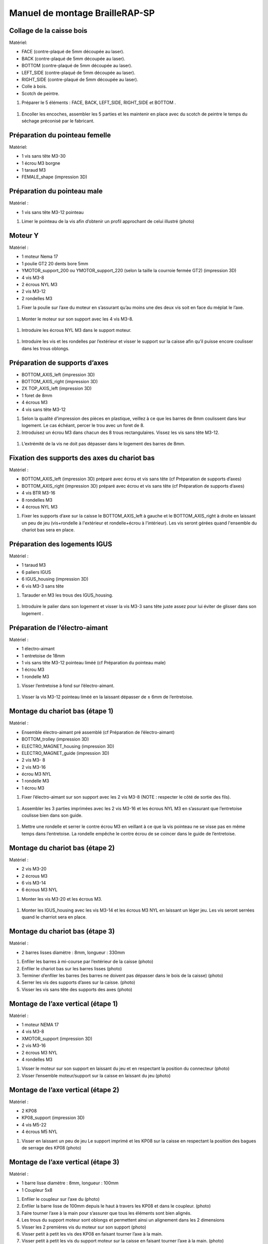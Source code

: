 Manuel de montage BrailleRAP-SP
===============================

Collage de la caisse bois
--------------------------

Matériel:

* FACE (contre-plaqué de 5mm découpée au laser).
* BACK (contre-plaqué de 5mm découpée au laser).
* BOTTOM (contre-plaqué de 5mm découpée au laser).
* LEFT_SIDE (contre-plaqué de 5mm découpée au laser).
* RIGHT_SIDE (contre-plaqué de 5mm découpée au laser).
* Colle à bois.
* Scotch de peintre.

#. Préparer le 5 éléments : FACE, BACK, LEFT_SIDE, RIGHT_SIDE et BOTTOM .

 .. image :: ./IMG/BrailleRAP-V5.02.jpg
       :align: center

#. Encoller les encoches, assembler les 5 parties et les maintenir en place avec du scotch de peintre le temps du séchage préconisé par le fabricant.

  .. image :: ./IMG/BrailleRAP-V5.01.jpg
       :align: center


Préparation du pointeau femelle
--------------------------------

Matériel: 

* 1 vis sans tête M3-30
* 1 écrou M3 borgne
* 1 taraud M3
* FEMALE_shape (impression 3D)


Préparation du pointeau male
-----------------------------

Matériel : 

* 1 vis sans tête M3-12 pointeau

#. Limer le pointeau de la vis  afin d’obtenir un profil approchant de celui illustré (photo)


Moteur Y
---------

Matériel : 

* 1 moteur Nema 17
* 1 poulie GT2 20 dents bore 5mm
* YMOTOR_support_200 ou YMOTOR_support_220 (selon la taille la courroie fermée GT2) (impression 3D)
* 4 vis M3-8
* 2 écrous NYL M3
* 2 vis M3-12
* 2 rondelles M3

#. Fixer la poulie sur l’axe du moteur en s’assurant qu’au moins une des deux vis soit en face du méplat le l’axe.

 .. image :: ./IMG/BrailleRAP-V5.03.jpg
       :align: center


#. Monter le moteur sur son support avec les 4 vis M3-8.

 .. image :: ./IMG/BrailleRAP-V5.04.jpg
       :align: center


#. Introduire les écrous NYL M3 dans le support moteur.

 .. image :: ./IMG/BrailleRAP-V5.05.jpg
       :align: center


#. Introduire les vis et les rondelles par l’extérieur et visser le support sur la caisse afin qu’il puisse encore coulisser dans les trous oblongs.

 .. image :: ./IMG/BrailleRAP-V5.06.jpg
       :align: center

 .. image :: ./IMG/BrailleRAP-V5.07.jpg
       :align: center





Préparation de supports d’axes
--------------------------------

* BOTTOM_AXIS_left (impression 3D)
* BOTTOM_AXIS_right (impression 3D)
* 2X TOP_AXIS_left (impression 3D)
* 1 foret de 8mm
* 4 écrous M3
* 4 vis sans tête M3-12

#. Selon la qualité d’impression des pièces en plastique, veillez à ce que les barres de 8mm coulissent dans leur logement. Le cas échéant, percer le trou avec un foret de 8.
#. Introduisez un écrou M3 dans chacun des 8 trous rectangulaires. Vissez les vis sans tête M3-12.

 .. image :: ./IMG/BrailleRAP-V5.08.jpg
       :align: center


 .. image :: ./IMG/BrailleRAP-V5.09.jpg
       :align: center

 
#. L’extrémité de la vis ne doit pas dépasser dans le logement des barres de 8mm.

 .. image :: ./IMG/BrailleRAP-V5.10.jpg
       :align: center


 .. image :: ./IMG/BrailleRAP-V5.11.jpg
       :align: center



Fixation des supports des axes du chariot bas
----------------------------------------------

Matériel : 

* BOTTOM_AXIS_left (impression 3D) préparé avec écrou et vis sans tête (cf Préparation de supports d’axes)
* BOTTOM_AXIS_right (impression 3D) préparé avec écrou et vis sans tête (cf Préparation de supports d’axes)
* 4 vis BTR M3-16
* 8 rondelles M3 
* 4 écrous NYL M3

#. Fixer les supports d’axe sur la caisse le BOTTOM_AXIS_left à gauche et le BOTTOM_AXIS_right à droite en laissant un peu de jeu (vis+rondelle à l'extérieur et rondelle+écrou à l'intérieur). Les vis seront gérées quand l'ensemble du chariot bas sera en place.

 .. image :: ./IMG/BrailleRAP-V5.12.jpg
       :align: center


 .. image :: ./IMG/BrailleRAP-V5.13.jpg
       :align: center




Préparation des logements IGUS
-------------------------------

Matériel :

* 1 taraud M3
* 6 paliers IGUS
* 6 IGUS_housing (impression 3D)
* 6 vis M3-3 sans tête

#. Tarauder en M3 les trous des IGUS_housing.

 .. image :: ./IMG/BrailleRAP-V5.14.jpg
       :align: center

#. Introduire le palier dans son logement et visser la vis M3-3 sans tête juste assez pour lui éviter de glisser dans son logement .

 .. image :: ./IMG/BrailleRAP-V5.15.jpg
       :align: center

Préparation de l’électro-aimant
--------------------------------

Matériel :

* 1 électro-aimant
* 1 entretoise de 18mm
* 1 vis sans tête M3-12 pointeau liméé (cf Préparation du pointeau male)
* 1 écrou M3
* 1 rondelle M3

#. Visser l’entretoise à fond sur l’électro-aimant.

 .. image :: ./IMG/BrailleRAP-V5.16.jpg
       :align: center

#. Visser la vis M3-12 pointeau liméé en la laissant dépasser de ± 6mm de l’entretoise.

 .. image :: ./IMG/BrailleRAP-V5.17.jpg
       :align: center


Montage du chariot bas (étape 1)
---------------------------------

Matériel :

* Ensemble électro-aimant pré assemblé (cf Préparation de l’électro-aimant)
* BOTTOM_trolley (impression 3D)
* ELECTRO_MAGNET_housing (impression 3D)
* ELECTRO_MAGNET_guide (impression 3D)
* 2 vis M3- 8
* 2 vis M3-16
* écrou M3 NYL
* 1 rondelle M3
* 1 écrou M3

#. Fixer l’électro-aimant sur son support avec les 2 vis M3-8 (NOTE : respecter le côté de sortie des fils).

 .. image :: ./IMG/BrailleRAP-V5.19.jpg
       :align: center

#. Assembler les 3 parties imprimées avec les 2 vis M3-16 et les écrous NYL M3 en s’assurant que l’entretoise coulisse bien dans son guide.

 .. image :: ./IMG/BrailleRAP-V5.20.jpg
       :align: center


#. Mettre une rondelle et serrer le contre écrou M3 en veillant à ce que la vis pointeau ne se visse pas en même temps dans l’entretoise. La rondelle empêche le contre écrou de se coincer dans le guide de l’entretoise.

 .. image :: ./IMG/BrailleRAP-V5.21.jpg
       :align: center


Montage du chariot bas (étape 2)
---------------------------------

Matériel :

* 2 vis M3-20
* 2 écrous M3
* 6 vis M3-14
* 6 écrous M3 NYL


#. Monter les vis M3-20 et les écrous M3.

 .. image :: ./IMG/BrailleRAP-V5.22.jpg
       :align: center

#. Monter les IGUS_housing avec les vis M3-14 et les écrous M3 NYL en laissant un léger jeu. Les vis seront serrées quand le charriot sera en place.

 .. image :: ./IMG/BrailleRAP-V5.23.jpg
       :align: center



Montage du chariot bas (étape 3)
---------------------------------

Matériel :

* 2 barres lisses diamètre : 8mm, longueur : 330mm

#. Enfiler les barres à mi-course par l’extérieur de la caisse (photo)
#. Enfiler le chariot bas sur les barres lisses (photo)
#. Terminer d’enfiler les barres (les barres ne doivent pas dépasser dans le bois de la caisse) (photo)
#. Serrer les vis des supports d’axes sur la caisse. (photo)
#. Visser les vis sans tête des supports des axes (photo)


Montage de l’axe vertical (étape 1)
------------------------------------

Matériel :

* 1 moteur NEMA 17
* 4 vis M3-8
* XMOTOR_support (impression 3D)
* 2 vis M3-16
* 2 écrous M3 NYL
* 4 rondelles M3

#. Visser le moteur sur son support en laissant du jeu et en respectant la position du connecteur (photo)
#. Visser l’ensemble moteur/support sur la caisse en laissant du jeu (photo)


Montage de l’axe vertical (étape 2)
------------------------------------

Matériel :

* 2 KP08
* KP08_support (impression 3D)
* 4 vis M5-22
* 4 écrous M5 NYL

#. Visser en laissant un peu de jeu Le support imprimé et les KP08 sur la caisse en respectant la position des bagues de serrage des KP08 (photo)


Montage de l’axe vertical (étape 3)
------------------------------------

Matériel :

* 1 barre lisse diamètre : 8mm, longueur : 100mm
* 1 Coupleur 5x8
 
#. Enfiler le coupleur sur l’axe du (photo)
#. Enfiler la barre lisse de 100mm depuis le haut à travers les KP08 et dans le coupleur. (photo)
#. Faire tourner l’axe à la main pour s’assurer que tous les éléments sont bien alignés.
#. Les trous du support moteur sont oblongs et permettent ainsi un alignement dans les 2 dimensions
#. Visser les 2 premières vis du moteur sur son support (photo)
#. Visser petit à petit les vis des KP08 en faisant tourner l’axe à la main.
#. Visser petit à petit les vis du support moteur sur la caisse en faisant tourner l’axe à la main. (photo)
#. Retirer l’axe et terminer de visser les 2 dernières vis du moteur sur son support et le support sur la caisse


Montage de l’axe vertical (étape 4)
------------------------------------

Matériel :

* 2 poulies GT2 20 dents bore 8mm

#. Visser les 2 vis en bas du coupleur sur l’axe du moteur en s’assurant qu’une des vis est en face du méplat de l’axe du moteur et que le bas du coupleur ne repose pas sur le moteur. (photo)
#. Enfiler l’axe de 100mm dans les KP08, les poulies (en respectant leur position) et le coupleur. (photo)
#. Visser les 2 vis en haut du coupleur sur l’axe vertical. (photo)
#. Laisser les poulies libres sans les visser.
#. Visser les vis des bagues de serrage des KP08. (photo)
#. S’assurer que l’axe tourne aisément et que le moteur n’ait pas d’oscillation. Sinon, desserrer les vis du moteur et du support pour leur donner du jeu et refaire l’alignement. (vidéo)


Montage de la poulie de renvoi du chariot bas (étape 1) :
----------------------------------------------------------

Matériel :

* 1 switch
* 2 fils électriques
* 2 vis M2.5-14
* 2 écrous M2.5
* DRIVEN_PULLEY_3 (impression 3D)
* DRIVEN_PULLEY_4 (impression 3D)
* 2 vis M3-20
* 2 rondelles M3
* 2 écrous M3 NYL

* Souder les fils sur le switch  (photo)
* Fixer le switch sur son support en laissant un peu de jeu pour le régler ultérieurement(photo)
* Fixer les 2 parties imprimées sur la caisses à l’aide des vis M3-20, les rondelles M3 et les écrous M3 NYL


Montage de la poulie de renvoi du chariot bas (étape 2) 
--------------------------------------------------------

Matériel :

* 1 poulie libre GT2 bore 3mm
* 1 vis M3-30
* 1 écrou M3 NYL

#. Assembler la poulie sur son support (photo)

Montage de la courroie du chariot bas
--------------------------------------

Matériel :

* 1 courroie GT2 longueur ?????mm
* 2 colliers

#. Attacher la courroie autour de la vis du chariot avec les dents à l’extérieur à l’aide d’un collier (photo)
#. Faire passer la courroie dans la poulie libre puis la poulie de l’axe vertical.
#. Tendre la courroie et fixer la deuxième extrémité de la courroie sur sa vis avec un collier (photo)
#. S’assurer à la main que le déplacement du chariot est fluide puis serrer petit a petit les vis de IGUS_housing.

Montage de l’axe Y (étape 1)
-----------------------------

Matériel :

* 1 taraud M3
* 3 x ROLL_joint (impression 3D)
* 3 joints toriques
* 3 vis M3-3 sans tête
* 2 KFL8
* 1 poulie GT2 20 dents bore 8mm
* 1 barre lisse diamètre : 8mm, longueur : 364mm
* 4 vis M5-18
* 4 écrous M5 NYL
* 2 x SCROLL_wheel (impression 3D)
* 2 vis M3-12 sans tête
* 2 écrous M3
* 1 courroie GT2 fermée 200 ou 220 mm (selon le support moteur Y )

#. Tarauder les ROLL_joint et visser les vis M3-3 sans tête (photo)
#. Mettre les joints toriques sur les 3 ROOL_joint  (photo)
#. Enfiler la barre lisse à mi course depuis le côté gauche à travers la caisse et le KFL8 (photo)
#. Dans l’ordre, enfiler les 3 ROLL_joint (attention à la position du joint torique) , poulie GT2 et la courroie fermée. (photo)
#. Mettre la courroie fermée sur la poulie du moteur Y et la poulie de l’axe (photo)
#. Enfoncer l’axe dans le KFL8 de droite et le faire traverser pour qu’il dépasse de ±12mm (photo)
#. Serrer les vis des bagues des KFL8 (photo)

Montage de l’axe Y (étape 2)
-----------------------------

#. Déplacer l’ensemble moteur Y/support le long des trous oblongs sous la caisse afin de tendre la courroie fermée et serrer les 2 vis. (photo)
#. Faire tourner à la main la poulie du moteur afin que la poulie de l’axe s’aligne verticalement puis serrer ses vis . (photo)
#. Mettre en place la plaque en CP (sans la coller) afin d’aligner les ROLL_joint avec les trous présents dans la plaque. (photo)
#. Quand les ROLL_joint sont bien en place, serrer leur vis sans tête. (photo)
#. Retirer la plaque en CP
#. Dans chaque molette, Introduire les écrous M3 dans leur logement et la vis M3-12 sans tête (photo)
#. Enfoncer une molette de part et d’autre de l’axe et serrer les vis M3-12 sans tête afin de les maintenir sur l’axe (photo)
#. S’assurer que les molettes font bien tourner l’axe, la courroie et le moteur Y. (vidéo)


Fixation des supports des axes du chariot haut
-----------------------------------------------

Matériel : 

* 2 x TOP_AXIS (impression 3D)
* 4 vis BTR M3-16
* 4 rondelles M3 
* 4 écrous NYL M3

#. Fixer les supports d’axe sur la caisse en laissant un peu de jeu (photo)


Montage du chariot haut (étape 1)
----------------------------------

Matériel : 

* Taraud M3
* TOP_trolley (impression 3D)
* FEMALE_shape (impression 3D)
* Ensemble vis sans tête/écrou borgne collé 
* 2 vis M3-10
* 2 rondelles M3
* 2 vis M3-20
* 4 écrous M3 NYL
* 3 IGUS_housing + IGUs pré-montés
* 6 vis M3-14
* 6 écrous M3 NYL

#. Tarauder la FEMALE_shape (photo)
#. Visser l’ensemble vis M3-30/écrou borgne pour le laisser dépasser de 0,5mm (photo)
#. Assembler la FEMALE_shape sur le TOP_trolley avec les vis M3-10, les rondelles M3 et les écrous M3 NYL en laissant du jeu. (photo)
#. Monter les IGUS_housing avec les vis M3-14 et les écrous M3 NYL en laissant un léger jeu (photo)
#. Monter les vis M3-20 et les écrous M3 (photo)


Montage du chariot haut (étape 2)
----------------------------------

Matériel :

* 2 barres lisses diamètre : 8mm, longueur : 330mm

#. Enfiler les barres à mi-course par l’extérieur de la caisse (photo)
#. Enfiler le chariot bas sur les barres lisses (photo)
#. Terminer d’enfiler les barres (elles ne doivent pas dépasser dans le bois de la caisse) (photo)
#. Serrer les vis des supports d’axes sur la caisse. (photo)
#. Visser les vis sans tête des supports des axes (photo)


Montage de la poulie de renvoi du chariot haut
-----------------------------------------------

Matériel :

* DRIVEN_PULLEY_1 (impression 3D)
* DRIVEN_PULLEY_2 (impression 3D)
* 2 vis M3-20
* 2 rondelles M3
* 2 écrous M3 NYL
* 1 poulie libre GT2 bore 3mm
* 1 vis M3-30
* 1 écrou M3 NYL

#. Fixer les 2 parties imprimées sur la caisses à l’aide des vis M3-20, les rondelles M3 et les écrous M3 NYL
#. Assembler la poulie sur son support (photo)


Montage de la carte électronique sur la caisse
-----------------------------------------------

Matériel :

* Carte MKS GEN 1.4
* 4 entretoise M3-10
* 8 vis M3-10

#. Assembler les 4 entretoises sur la carte  (photo)
#. Assembler la carte sur la caisse  (photo)


Assemblage des presse-papier :
------------------------------

Matériel :

* 3 CLIPBOARD (impression 3D)
* 3 vis M4-20
* 3 écrous M4 NYL
* 3 clapets (voir dimensions exactes)

Pose des drivers sur la carte électronique
-------------------------------------------
 
Matériel :

* Carte MKS GEN 1.4
* 2 Drivers 8825
* 6 cavaliers

#. Si la carte ne vous est pas fournie déjà équipée de cavaliers, en mettre aux emplacements X et Y (photo)
#. Enfoncer les drivers à leur emplacement  (photo)


Raccordement des moteurs à la carte
------------------------------------

Câblage de l’électro-aimant
----------------------------

Câblage du fin de course X
---------------------------

Câblage du fin de course Y
---------------------------

Montage des presse-papier sur la caisse
----------------------------------------

Montage du support switch sur la caisse
----------------------------------------

Montage des guide-papier sur la plaque
--------------------------------------

Fixation des clips sur le couvercle
--------------------------------------

#. S’assurer à la main que le déplacement du chariot est fluide puis serrer petit a petit les vis de IGUS_housing.

A ne pas oublier
#. Serrer les poulies sur l’axe vertical













